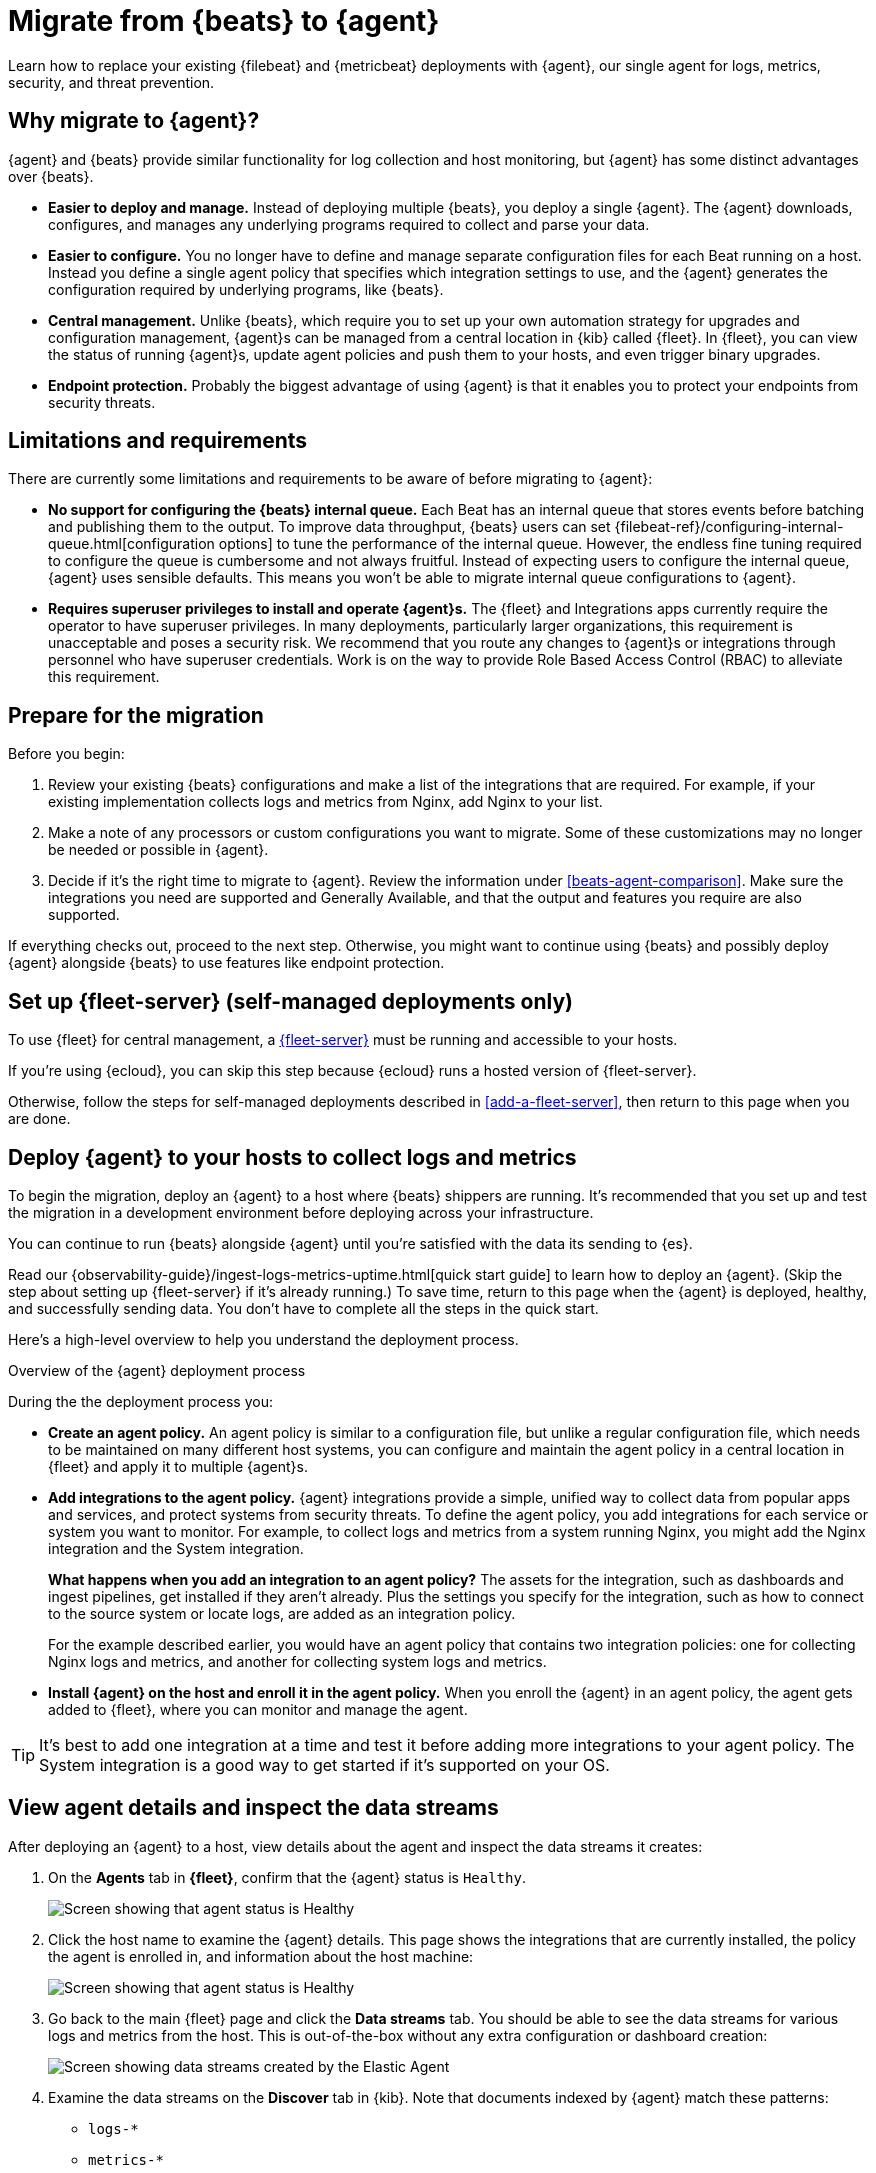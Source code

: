 [[migrate-beats-to-agent]]
= Migrate from {beats} to {agent}

Learn how to replace your existing {filebeat} and {metricbeat} deployments
with {agent}, our single agent for logs, metrics, security, and threat
prevention.

[discrete]
[[why-migrate-to-elastic-agent]]
== Why migrate to {agent}?

{agent} and {beats} provide similar functionality for log collection and
host monitoring, but {agent} has some distinct advantages over {beats}.

* *Easier to deploy and manage.* Instead of deploying multiple {beats},
you deploy a single {agent}. The {agent} downloads, configures, and manages any
underlying programs required to collect and parse your data.

* *Easier to configure.* You no longer have to define and manage separate
configuration files for each Beat running on a host. Instead you define a single
agent policy that specifies which integration settings to use, and the {agent}
generates the configuration required by underlying programs, like {beats}.

* *Central management.* Unlike {beats}, which require you to set up your own
automation strategy for upgrades and configuration management, {agent}s can be
managed from a central location in {kib} called {fleet}. In {fleet}, you can
view the status of running {agent}s, update agent policies and push them to your
hosts, and even trigger binary upgrades.

* *Endpoint protection.* Probably the biggest advantage of using {agent} is that
it enables you to protect your endpoints from security threats.

[discrete]
== Limitations and requirements

There are currently some limitations and requirements to be aware of before
migrating to {agent}:

* *No support for configuring the {beats} internal queue.*
Each Beat has an internal queue that stores events before batching and
publishing them to the output. To improve data throughput, {beats} users can set
{filebeat-ref}/configuring-internal-queue.html[configuration options] to tune
the performance of the internal queue. However, the endless fine tuning
required to configure the queue is cumbersome and not always fruitful. Instead
of expecting users to configure the internal queue, {agent} uses sensible
defaults. This means you won't be able to migrate internal queue configurations
to {agent}.

* *Requires superuser privileges to install and operate {agent}s.*
The {fleet} and Integrations apps currently require the operator to have
superuser privileges. In many deployments, particularly larger organizations,
this requirement is unacceptable and poses a security risk. We recommend that
you route any changes to {agent}s or integrations through personnel who have
superuser credentials. Work is on the way to provide Role Based Access Control
(RBAC) to alleviate this requirement.

[discrete]
[[prepare-for-migration]]
== Prepare for the migration

Before you begin:

. Review your existing {beats} configurations and make a list of the
integrations that are required. For example, if your existing implementation
collects logs and metrics from Nginx, add Nginx to your list.

. Make a note of any processors or custom configurations you want to migrate.
Some of these customizations may no longer be needed or possible in {agent}.

. Decide if it's the right time to migrate to {agent}. Review the information
under <<beats-agent-comparison>>. Make sure the integrations you need
are supported and Generally Available, and that the output and features you
require are also supported.

If everything checks out, proceed to the next step. Otherwise, you might want
to continue using {beats} and possibly deploy {agent} alongside {beats} to
use features like endpoint protection.

//REVIEWERS: Is the last part of this true? I'm assuming that users might want to
//run Elastic Agent alongside Beats for endpoint protection 

[discrete]
==  Set up {fleet-server} (self-managed deployments only)

To use {fleet} for central management, a <<fleet-server,{fleet-server}>> must be
running and accessible to your hosts.

If you're using {ecloud}, you can skip this step because {ecloud} runs a hosted
version of {fleet-server}.

Otherwise, follow the steps for self-managed deployments described 
in <<add-a-fleet-server>>, then return to this page when you are done.

[discrete]
== Deploy {agent} to your hosts to collect logs and metrics

To begin the migration, deploy an {agent} to a host where {beats} shippers are
running. It's recommended that you set up and test the migration in a
development environment before deploying across your infrastructure.

You can continue to run {beats} alongside {agent} until you're satisfied with
the data its sending to {es}.

Read our {observability-guide}/ingest-logs-metrics-uptime.html[quick start
guide] to learn how to deploy an {agent}. (Skip the step about setting up
{fleet-server} if it's already running.) To save time, return to this page when
the {agent} is deployed, healthy, and successfully sending data. You don't have
to complete all the steps in the quick start.

Here's a high-level overview to help you understand the deployment process.

.Overview of the {agent} deployment process
*****

//Reviewers: Is this summary helpful? I think it's worth describing the
//workflow for existing users who are fairly familiar with Beats and might not
//read the new docs very carefully. WDYT?

During the the deployment process you:

* *Create an agent policy.* An agent policy is similar to a configuration file,
but unlike a regular configuration file, which needs to be maintained on many
different host systems, you can configure and maintain the agent policy in a
central location in {fleet} and apply it to multiple {agent}s.

* *Add integrations to the agent policy.* {agent} integrations provide a simple,
unified way to collect data from popular apps and services, and protect systems
from security threats. To define the agent policy, you add integrations for each
service or system you want to monitor. For example, to collect logs and metrics
from a system running Nginx, you might add the Nginx integration and the System
integration.
+
*What happens when you add an integration to an agent policy?* The assets for the
integration, such as dashboards and ingest pipelines, get installed if they
aren't already. Plus the settings you specify for the integration, such as how
to connect to the source system or locate logs, are added as an integration
policy.
+
For the example described earlier, you would have an agent policy that
contains two integration policies: one for collecting Nginx logs and metrics,
and another for collecting system logs and metrics.

* *Install {agent} on the host and enroll it in the agent policy.* When you
enroll the {agent} in an agent policy, the agent gets added to {fleet}, where
you can monitor and manage the agent.

*****

TIP: It's best to add one integration at a time and test it before adding more
integrations to your agent policy. The System integration is a good way to
get started if it's supported on your OS.

[discrete]
== View agent details and inspect the data streams

After deploying an {agent} to a host, view details about the agent and inspect
the data streams it creates:

. On the *Agents* tab in *{fleet}*, confirm that the {agent} status is `Healthy`.
+
[role="screenshot"]
image::images/migration-agent-status-healthy.png[Screen showing that agent status is Healthy]

. Click the host name to examine the {agent} details. This page shows the
integrations that are currently installed, the policy the agent is enrolled in,
and information about the host machine:
+
[role="screenshot"]
image::images/migration-agent-details.png[Screen showing that agent status is Healthy]

. Go back to the main {fleet} page and click the *Data streams* tab. You should
be able to see the data streams for various logs and metrics from the host. This
is out-of-the-box without any extra configuration or dashboard creation:
+
[role="screenshot"]
image::images/migration-agent-data-streams.png[Screen showing data streams created by the Elastic Agent]

. Examine the data streams on the *Discover* tab in {kib}. Note that documents
indexed by {agent} match these patterns:
+
--
* `logs-*` 
* `metrics-*`
--
+
If {beats} are installed on the host machine, the data in {es} will be
duplicated, with one set coming from {beats} and another from {agent} for the
_same_ data source.
+
For example, in {kib}, go to *Analytics > Discover*, and filter on `filebeat-*`
to see the data ingested by {filebeat}.
+
[role="screenshot"]
image::images/migration-event-from-filebeat.png[Screen showing event from {filebeat}]
+
Next, filter on `logs-*`. Notice that the document contains `data_stream.*`
fields that come from logs ingested by the {agent}.
+
[role="screenshot"]
image::images/migration-event-from-agent.png[Screen showing event from {agent}]
+
NOTE: This duplication is superfluous and will consume extra storage space on
your {es} deployment. After you've finished migrating all your configuration
settings to {agent}, you'll remove {beats} to prevent redundant messages.

//TODO: Redo the screens -- they are based on RC2.

[discrete]
== Add integrations to the agent policy

Now that you've deployed an {agent} to your host and it's successfully sending
data to {es}, add another integration. For guidance on which integrations you
need, look at the list you created earlier when you
<<prepare-for-migration,prepared for the migration>>.

For example, if the agent policy you created earlier includes the System
integration, but you also want to monitor Nginx:

. From the main menu in {kib}, click *Add integrations* and add the Nginx
integration.
+
[role="screenshot"]
image::images/migration-add-nginx-integration.png[Screen showing the Nginx integration]

. Configure the integration, then apply it to the agent policy you used earlier.
Make sure you expand collapsed sections to see all the settings like log paths.
+
[role="screenshot"]
image::images/migration-add-integration-policy.png[Screen showing Nginx configuration]
+
When you deploy your changes, the agent policy is updated to include a new
integration policy for Nginx. All {agent}s enrolled in the agent policy get the
updated policy, and the {agent} running on your host will begin collecting Nginx
data.
+
NOTE: Integration policy names must be globally unique across all agent
policies.

. Go back to *{fleet} > Agents* and verify that the agent status is still
healthy. Click the host name to drill down into the agent details. From there,
you can see the agent policy and integration policies that are applied. 
+
If the agent status is not Healthy, click *Logs* to view the agent log and
troubleshoot the problem.

. Go back to the main *{fleet}* page, and click *Data streams* to inspect the
data streams and navigate to the pre-built dashboards installed with the
integration.

Notice again that the data is duplicated because you still have {beats}
running and sending data.

[discrete]
== Migrate processor configurations

Processors enable you to filter and enhance the data before it’s sent to the
output. Each processor receives an event, applies a defined action to the event,
and returns the event. If you define a list of processors, they are executed in
the order they are defined. Elastic provides a
{filebeat-ref}/defining-processors.html[rich set of processors] that are
supported by all {beats} and by {agent}.

Prior to migrating from {beats}, you defined processors in the configuration
file for each Beat. After migrating to {agent}, however, the {beats}
configuration files are redundant. All configuration is policy-driven from
{fleet} (or for advanced use cases, specified in a standalone agent policy). Any
processors you defined previously in the {beats} configuration need to be added
to an integration policy; they cannot be defined in the {beats} configuration.

IMPORTANT: Globally-defined processors are not currently supported by {agent}.
You must define processors in each integration policy where they are required.

To add processors to an integration policy:

//REVIEWERS: I noticed that some integrations (like the System integration) do
//not provide a field for setting processors. Is this intentional? If so, what
//can I say to explain to users which integrations (or data streams) allow you
//to add processors?

. In {kib}, got to *{fleet} > Agent policies*, and click the policy name to view
its integration policies.

. Click the name of the integration policy to edit it.

. Click the down arrow next to enabled streams, and under *Advanced options*,
add the processor definition. The processor will be applied to the data set
where it's defined.
+
[role="screenshot"]
image::images/migration-add-processor.png[Screen showing how to add a processor to an integration policy]
+
For example, the following processor adds geo-specific metadata to host events:
+
[source,yaml]
----
- add_host_metadata:
    cache.ttl: 5m
    geo:
      name: nyc-dc1-rack1
      location: 40.7128, -74.0060
      continent_name: North America
      country_iso_code: US
      region_name: New York
      region_iso_code: NY
      city_name: New York
----

In {kib}, look at the data again to confirm it contains the fields you expect.

[discrete]
== Preserve raw events

In some cases, {beats} modules preserve the original, raw event, which consumes
more storage space, but may be a requirement for compliance or forensic use
cases.

In {agent}, this behavior is optional and disabled by default.

If you must preserve the raw event, edit the integration policy, and for each
enabled data stream, click the *Preserve original event* toggle.

[role="screenshot"]
image::images/migration-preserve-raw-event.png[Screen showing how to add a processor to an integration policy]

Do this for every data stream with a raw event you want to preserve.

[discrete]
== Migrate custom dashboards

Elastic integration packages provide many assets, such as pre-built dashboards,
to make it easier for you to visualize your data. In some cases, however, you
might have custom dashboards you want to migrate.

Because {agent} uses data streams, the fields exported by an {agent} are
slightly different from those exported {beats}. Any custom dashboards that
you created for {beats} need to be modified or recreated to use the new fields.

//REVIEWERS: Sounds like Beats is moving to data streams, too. Does this whole
//section only apply to Beats 7.17 and earlier? Should I mention that now?

TIP: To learn more about the benefits of using data streams, refer to
<<data-streams>>.

You have a couple of options for migrating custom dashboards:

* (Recommended) Recreate the custom dashboards based on the new data streams.

* <<create-index-aliases,Create index aliases to point to the new data streams>>
and continue using custom dashboards.

[discrete]
[[create-index-aliases]]
=== Create index aliases to point to data streams

You may want to continue using older custom dashboards if the dashboards
installed with an integration are not adequate. To do this, use index aliases
to feed data streams into your existing custom dashboards.
 
For example, custom dashboards that point to `filebeat-` or `metricbeat-` can be
aliased to use the equivalent data streams, `logs-` and `metrics-`.

To use aliases:

. Add a `filebeat` alias to the `logs-` data stream. For example:
+
[source,json]
----
POST _aliases
{
  "actions": [
    {
      "add": {
        "index": "logs-*",
        "alias": "filebeat"
      }
    }
 
 ]
}
----

. Add a `metribeat` alias to the `metrics-` data stream.
+
[source,json]
----
POST _aliases
{
  "actions": [
    {
      "add": {
        "index": "metrics-*",
        "alias": "metricbeat"
      }
    }
 ]
}
----

IMPORTANT: These aliases must be added to both the index template and existing
indices.

Note that custom dashboards will show duplicated data until you remove {beats}
from your hosts.

For more information, see the {ref}/aliases.html[Aliases documentation].

[discrete]
== Migrate index lifecycle policies

Index lifecycle management (ILM) policies in {es} enable you to manage indices
according to your performance, resiliency, and retention requirements. To learn
more about ILM, refer to the
{ref}/index-lifecycle-management.html[ILM documentation].

ILM is configured by default in {beats} (version 7.0 and later) and in {agent}
(all versions). To view the index lifecycle policies defined in {es}, go to
*Management > Index Lifecycle Policies*.

[role="screenshot"]
image::images/migration-index-lifecycle-policies.png[Screen showing how to add a processor to an integration policy]

If you used ILM with {beats}, you'll see index lifecycle policies like
*filebeat* and *metricbeat* in the list. After migrating to {agent}, you'll see
polices named *logs* and *metrics*, which encapsulate the ILM policies for all
`logs-*` and `metrics-*` index templates.

When you migrate from {beats} to {agent}, you have a couple of options for
migrating index policy settings:

* *Modify the newly created index lifecycle policies (recommended).* As
mentioned earlier, ILM is enabled by default when the {agent} is installed.
Index lifecycle policies are created and added to the index templates for
data streams created by integrations.
+
If you have existing index lifecycle policies for {beats}, it's highly
recommended that you modify the lifecycle policies for {agent} to match your
previous policy. To do this:
+
--
. In {kib}, go to *Stack Management > Index Lifecycle Policies* and search for a
{beats} policy, for example, *filebeat*. Under *Linked indices*, notice you can
view indices linked to the policy. Click the policy name to see the settings.

. Click the *logs* policy and, if necessary, edit the settings to match the old
policy.

. Under *Index Lifecycle Policies*, search for another {beats} policies, for
example, *metricbeat*.

. Click the *metrics* policy and edit the settings to match the old policy.
--
+
Optionally delete the {beats} index lifecycle policies when they are no longer
used by an index.

* *Keep the {beats} policy and apply it to the index templates created for data
streams.* To preserve an existing policy, modify it, as needed, and apply it to
all the index templates created for data streams:
+
--
. Under *Index Lifecycle Policies*, find the {beats} policy, for example,
*filebeat*.

. In the *Actions* column, click the *Add policy to index template* icon.

. Under *Index template*, choose a data stream index template, then add the
policy.

. Repeat this procedure, as required, to apply the policy to other data stream
index templates.
--

//QUESTION: The UI gives you the option of setting the rollover alias. Should
//we say anything about that here, or just assume they'll leave it blank?

.What if you're not using ILM with {beats}?
****
You can begin to use ILM now with {agent}. Under *Index lifecycle policies*,
click the policy name and edit the settings to meet your requirements.
****

[discrete]
== Remove {beats} from your host

Any installed {beats} shippers will continue to work until you remove them. This
allows you to roll out the migration in stages. You will continue to see
duplicated data until you remove {beats}.

When you're satisfied with your {agent} deployment, remove {beats} from your
hosts. All the data collected before installing the {agent} will still be
available in {es} until you delete the data or it's removed according to the
data retention policies you've specified for ILM.

To remove {beats} from your host:

//REVIEWERS: I'm just making stuff up below to show you the types of info I think
//we need to provide. We don't really document how to uninstall Beats anyhwere. I might
//be stating the obvious here, but I think we have to tell users how to clean
//up their system. Let me know what's right/wrong/missing.

. Stop the service by using the correct command for your system.

. (Optional) Back up your {beats} configuration files in case you need to refer
to to them in the future.

. Delete the {beats} installation directory. If necessary, kill any orphan
processes that are running after you stopped the service.

. If you added firewall rules to allow {beats} to communicate on your network,
remove them.

. After you've removed all {beats}, revoke any API keys or remove privileges for
any {beats} users created to send data to {es}.
